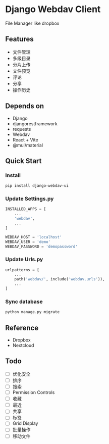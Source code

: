 * Django Webdav Client

File Manager like dropbox

** Features
- 文件管理
- 多级目录
- 分片上传
- 文件预览
- 评论
- 分享
- 操作历史

** Depends on
- Django
- djangorestframework
- requests
- Webdav
- React + Vite
- @mui/material

** Quick Start
*** Install
#+BEGIN_SRC bash
  pip install django-webdav-ui
#+END_SRC

*** Update Settings.py
#+BEGIN_SRC python
  INSTALLED_APPS = [
      ...
      'webdav',
      ...
  ]

  WEBDAV_HOST = 'localhost'
  WEBDAV_USER = 'demo'
  WEBDAV_PASSWORD = 'demopassword'
#+END_SRC

*** Update Urls.py
#+BEGIN_SRC python
  urlpatterns = [
      ...
      path('webdav/', include('webdav.urls')),
      ...
  ]
#+END_SRC

*** Sync database
#+BEGIN_SRC bash
  python manage.py migrate
#+END_SRC

** Reference

- Dropbox
- Nextcloud

** Todo
- [ ] 优化安全
- [ ] 排序
- [ ] 搜索
- [ ] Permission Controls
- [ ] 收藏
- [ ] 最近
- [ ] 共享
- [ ] 标签
- [ ] Grid Display
- [ ] 批量操作
- [ ] 移动文件
